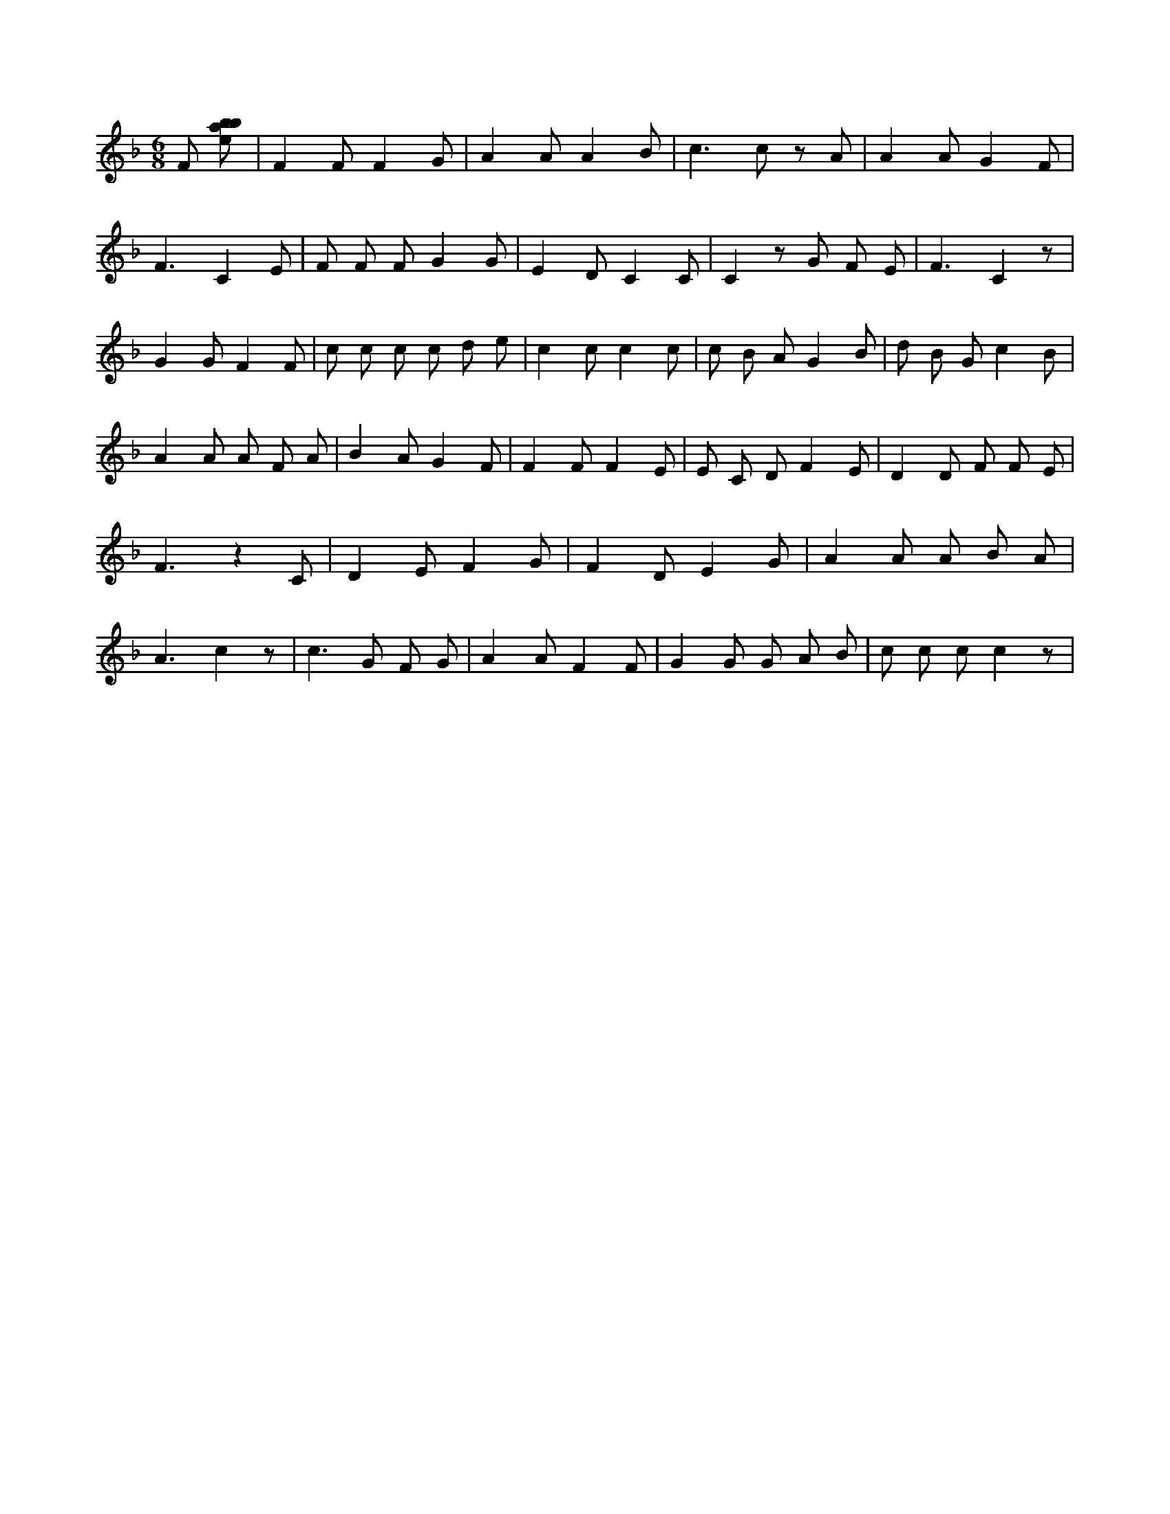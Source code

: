 X:596
L:1/8
M:6/8
K:Fclef
F [ebab] | F2 F F2 G | A2 A A2 B | c2 > c2 z A | A2 A G2 F | F3 C2 E | F F F G2 G | E2 D C2 C | C2 z G F E | F3 C2 z | G2 G F2 F | c c c c d e | c2 c c2 c | c B A G2 B | d B G c2 B | A2 A A F A | B2 A G2 F | F2 F F2 E | E C D F2 E | D2 D F F E | F3 z2 C | D2 E F2 G | F2 D E2 G | A2 A A B A | A3 c2 z | c2 > G2 F G | A2 A F2 F | G2 G G A B | c c c c2 z |

